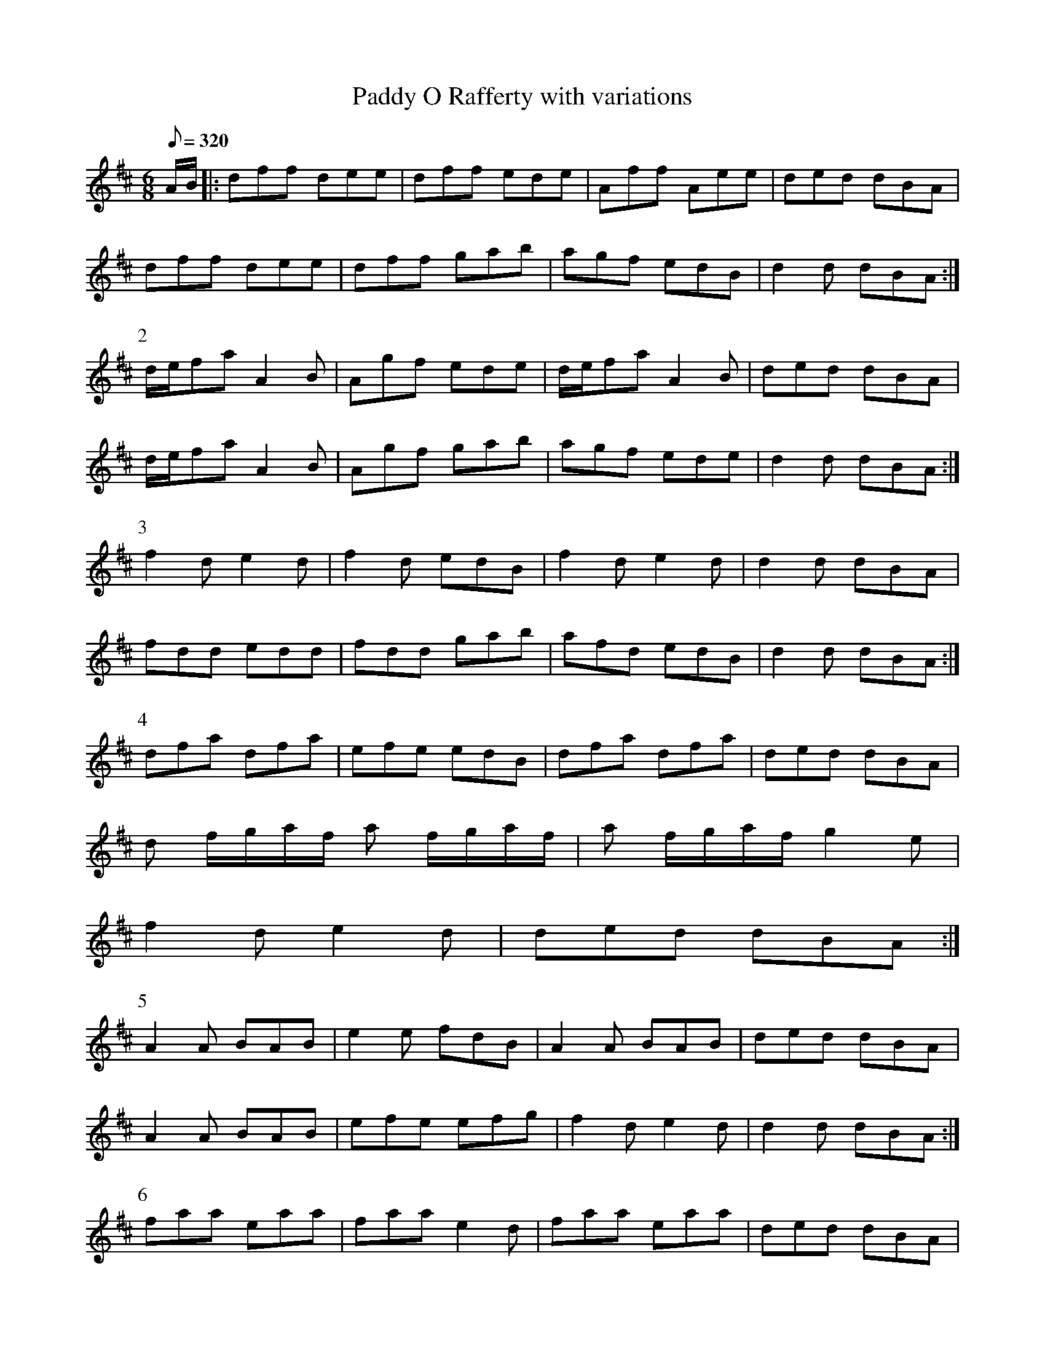 X:130
T: Paddy O Rafferty with variations
N: O'Farrell's Pocket Companion v.2 (Sky ed. p.65)
N: "Irish"
M: 6/8
L: 1/8
Q: 320
R: jig
K: D
A/B/ |: dff dee|dff ede|Aff Aee|ded dBA|
dff dee|dff gab|agf edB|d2d dBA :|
P:2
d/e/fa A2B|Agf ede|d/e/fa A2B|ded dBA|
d/e/fa A2B|Agf gab|agf ede|d2d dBA :|
P:3
f2d e2d|f2d edB|f2d e2d|d2d dBA|
fdd edd|fdd gab|afd edB|d2d dBA :|
P:4
dfa dfa|efe edB|dfa dfa|ded dBA|
d f/g/a/f/ a f/g/a/f/|a f/g/a/f/ g2e|
f2d e2d|ded dBA :|
P:5
A2A BAB|e2e fdB|A2A BAB|ded dBA|
A2A BAB|efe efg|f2d e2d|d2d dBA :|
P:6
faa eaa|faa e2d|faa eaa|ded dBA|
faa eaa|faa edB|dfa dfa|ded dBA :|
P:7
faf aff|aff edB|faf a f/g/a/f/|a f/g/a/f/ dBA|
faf gbg|faf edB|fgf ede|d2d dBA :|
P:8
A/B/AF A2B|dgf e2d|A/B/AF A2B|dfe dBA|
ABA BAB|efe efg|fad edB|d2d dBA :|
